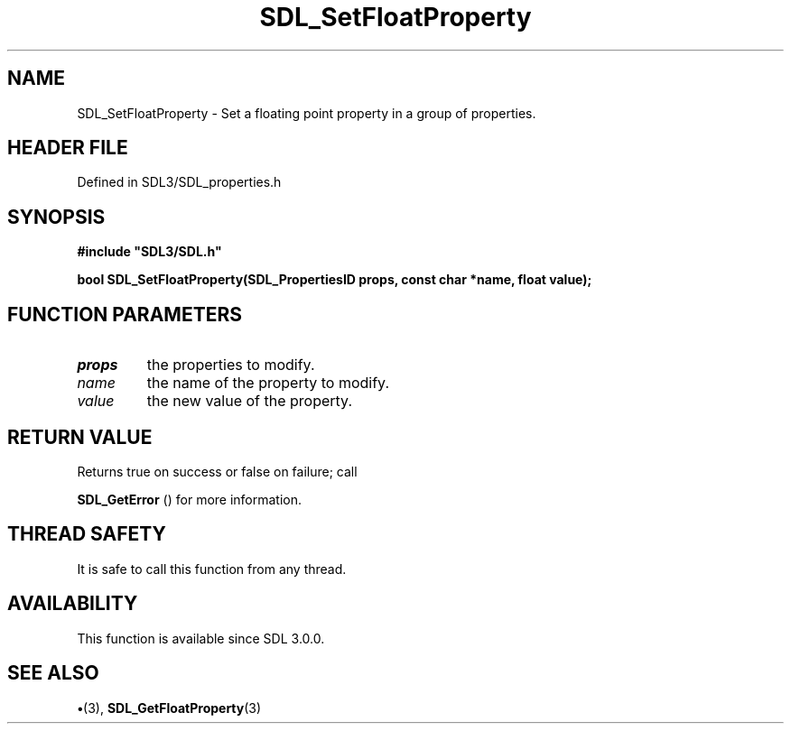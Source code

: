 .\" This manpage content is licensed under Creative Commons
.\"  Attribution 4.0 International (CC BY 4.0)
.\"   https://creativecommons.org/licenses/by/4.0/
.\" This manpage was generated from SDL's wiki page for SDL_SetFloatProperty:
.\"   https://wiki.libsdl.org/SDL_SetFloatProperty
.\" Generated with SDL/build-scripts/wikiheaders.pl
.\"  revision SDL-preview-3.1.3
.\" Please report issues in this manpage's content at:
.\"   https://github.com/libsdl-org/sdlwiki/issues/new
.\" Please report issues in the generation of this manpage from the wiki at:
.\"   https://github.com/libsdl-org/SDL/issues/new?title=Misgenerated%20manpage%20for%20SDL_SetFloatProperty
.\" SDL can be found at https://libsdl.org/
.de URL
\$2 \(laURL: \$1 \(ra\$3
..
.if \n[.g] .mso www.tmac
.TH SDL_SetFloatProperty 3 "SDL 3.1.3" "Simple Directmedia Layer" "SDL3 FUNCTIONS"
.SH NAME
SDL_SetFloatProperty \- Set a floating point property in a group of properties\[char46]
.SH HEADER FILE
Defined in SDL3/SDL_properties\[char46]h

.SH SYNOPSIS
.nf
.B #include \(dqSDL3/SDL.h\(dq
.PP
.BI "bool SDL_SetFloatProperty(SDL_PropertiesID props, const char *name, float value);
.fi
.SH FUNCTION PARAMETERS
.TP
.I props
the properties to modify\[char46]
.TP
.I name
the name of the property to modify\[char46]
.TP
.I value
the new value of the property\[char46]
.SH RETURN VALUE
Returns true on success or false on failure; call

.BR SDL_GetError
() for more information\[char46]

.SH THREAD SAFETY
It is safe to call this function from any thread\[char46]

.SH AVAILABILITY
This function is available since SDL 3\[char46]0\[char46]0\[char46]

.SH SEE ALSO
.BR \(bu (3),
.BR SDL_GetFloatProperty (3)
